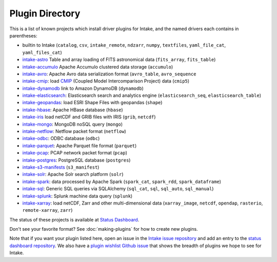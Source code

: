 .. _plugin-directory:

Plugin Directory
================

This is a list of known projects which install driver plugins for Intake, and the named drivers each
contains in parentheses:

* builtin to Intake (``catalog``, ``csv``, ``intake_remote``, ``ndzarr``,
  ``numpy``, ``textfiles``, ``yaml_file_cat``, ``yaml_files_cat``)
* `intake-astro <https://github.com/ContinuumIO/intake-astro>`_ Table and array loading of FITS astronomical data (``fits_array``, ``fits_table``)
* `intake-accumulo <https://github.com/ContinuumIO/intake-accumulo>`_ Apache Accumulo clustered data storage (``accumulo``)
* `intake-avro <https://github.com/ContinuumIO/intake-avro>`_: Apache Avro data serialization format (``avro_table``, ``avro_sequence``
* `intake-cmip <https://github.com/NCAR/intake-cmip>`_:  load `CMIP <https://cmip.llnl.gov/>`_ (Coupled Model Intercomparison Project) data (``cmip5``)
* `intake-dynamodb <https://github.com/informatics-lab/intake-dynamodb>`_ link to Amazon DynamoDB (``dynamodb``)
* `intake-elasticsearch <https://github.com/ContinuumIO/intake-elasticsearch>`_: Elasticsearch search and analytics engine (``elasticsearch_seq``, ``elasticsearch_table``)
* `intake-geopandas <https://github.com/informatics-lab/intake_geopandas>`_: load ESRI Shape Files with geopandas (``shape``)
* `intake-hbase <https://github.com/ContinuumIO/intake-hbase>`_: Apache HBase database (``hbase``)
* `intake-iris <https://github.com/informatics-lab/intake-iris>`_ load netCDF and GRIB files with IRIS (``grib``, ``netcdf``)
* `intake-mongo <https://github.com/ContinuumIO/intake-mongo>`_: MongoDB noSQL query (``mongo``)
* `intake-netflow <https://github.com/ContinuumIO/intake-netflow>`_: Netflow packet format (``netflow``)
* `intake-odbc <https://github.com/ContinuumIO/intake-odbc>`_: ODBC database (``odbc``)
* `intake-parquet <https://github.com/ContinuumIO/intake-parquet>`_: Apache Parquet file format (``parquet``)
* `intake-pcap <https://github.com/ContinuumIO/intake-pcap>`_: PCAP network packet format (``pcap``)
* `intake-postgres <https://github.com/ContinuumIO/intake-postgres>`_: PostgreSQL database (``postgres``)
* `intake-s3-manifests <https://github.com/informatics-lab/intake-s3-manifests>`_ (``s3_manifest``)
* `intake-solr <https://github.com/ContinuumIO/intake-solr>`_: Apache Solr search platform (``solr``)
* `intake-spark <https://github.com/ContinuumIO/intake-spark>`_: data processed by Apache Spark (``spark_cat``, ``spark_rdd``, ``spark_dataframe``)
* `intake-sql <https://github.com/ContinuumIO/intake-sql>`_: Generic SQL queries via SQLAlchemy (``sql_cat``, ``sql``, ``sql_auto``, ``sql_manual``)
* `intake-splunk <https://github.com/ContinuumIO/intake-splunk>`_: Splunk machine data query (``splunk``)
* `intake-xarray <https://github.com/ContinuumIO/intake-xarray>`_: load netCDF, Zarr and other multi-dimensional data (``xarray_image``, ``netcdf``, ``opendap``,
  ``rasterio``, ``remote-xarray``, ``zarr``)

The status of these projects is available at `Status Dashboard <https://continuumio.github.io/intake-dashboard/status.html>`_.

Don't see your favorite format?  See :doc:`making-plugins` for how to create new plugins.

Note that if you want your plugin listed here, open an issue in the `Intake
issue repository <https://github.com/ContinuumIO/intake>`_ and add an entry to the
`status dashboard repository <https://github.com/ContinuumIO/intake-dashboard>`_. We also have a
`plugin wishlist Github issue <https://github.com/ContinuumIO/intake/issues/58>`_
that shows the breadth of plugins we hope to see for Intake.
